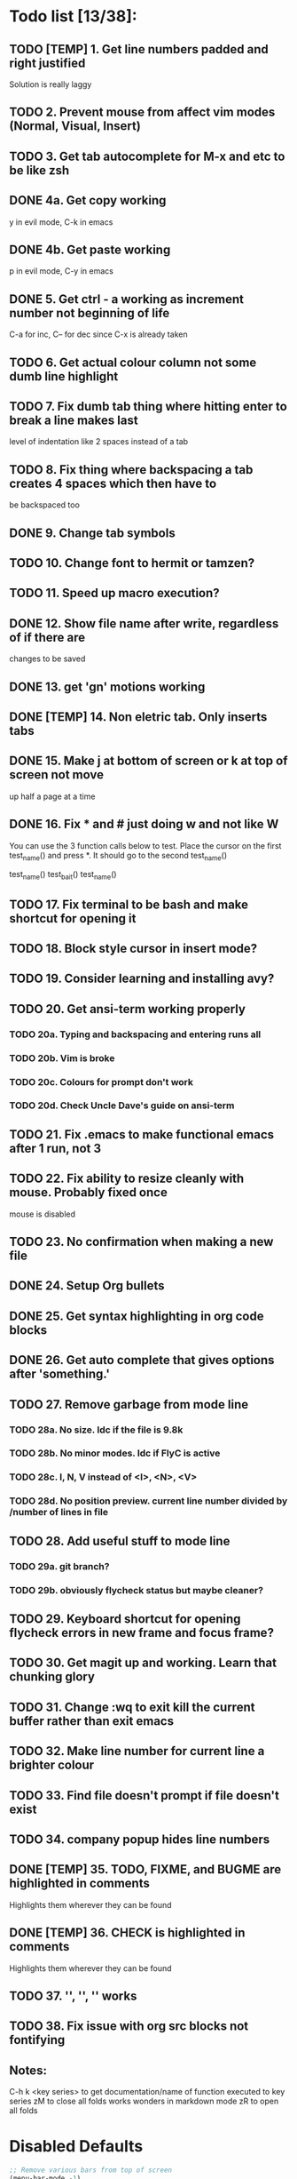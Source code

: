 * Todo list [13/38]:
** TODO [TEMP] 1. Get line numbers padded and right justified
 Solution is really laggy
** TODO 2. Prevent mouse from affect vim modes (Normal, Visual, Insert)
** TODO 3. Get tab autocomplete for M-x and etc to be like zsh
** DONE 4a. Get copy working
y in evil mode, C-k in emacs
** DONE 4b. Get paste working
p in evil mode, C-y in emacs
** DONE 5. Get ctrl - a working as increment number not beginning of life
C-a for inc, C-- for dec since C-x is already taken
** TODO 6. Get actual colour column not some dumb line highlight
** TODO 7. Fix dumb tab thing where hitting enter to break a line makes last
       level of indentation like 2 spaces instead of a tab
** TODO 8. Fix thing where backspacing a tab creates 4 spaces which then have to
        be backspaced too
** DONE 9. Change tab symbols
** TODO 10. Change font to hermit or tamzen?
** TODO 11. Speed up macro execution?
** DONE 12. Show file name after write, regardless of if there are
changes to be saved
** DONE 13. get 'gn' motions working
** DONE [TEMP] 14. Non eletric tab. Only inserts tabs
** DONE 15. Make j at bottom of screen or k at top of screen not move
up half a page at a time
** DONE 16. Fix * and # just doing w and not like W
You can use the 3 function calls below to test. Place the cursor on the first
test_name() and press *. It should go to the second test_name()

test_name()
test_bait()
test_name()
** TODO 17. Fix terminal to be bash and make shortcut for opening it
** TODO 18. Block style cursor in insert mode?
** TODO 19. Consider learning and installing avy?
** TODO 20. Get ansi-term working properly
*** TODO 20a. Typing and backspacing and entering runs all
*** TODO 20b. Vim is broke
*** TODO 20c. Colours for prompt don't work
*** TODO 20d. Check Uncle Dave's guide on ansi-term
** TODO 21. Fix .emacs to make functional emacs after 1 run, not 3
** TODO 22. Fix ability to resize cleanly with mouse. Probably fixed once
        mouse is disabled
** TODO 23. No confirmation when making a new file
** DONE 24. Setup Org bullets

** DONE 25. Get syntax highlighting in org code blocks
** DONE 26. Get auto complete that gives options after 'something.'
** TODO 27. Remove garbage from mode line
*** TODO 28a. No size. Idc if the file is 9.8k
*** TODO 28b. No minor modes. Idc if FlyC is active
*** TODO 28c. I, N, V instead of <I>, <N>, <V>
*** TODO 28d. No position preview. current line number divided by /number of lines in file
** TODO 28. Add useful stuff to mode line
*** TODO 29a. git branch?
*** TODO 29b. obviously flycheck status but maybe cleaner?
** TODO 29. Keyboard shortcut for opening flycheck errors in new frame and focus frame?
** TODO 30. Get magit up and working. Learn that chunking glory
** TODO 31. Change :wq to exit kill the current buffer rather than exit emacs
** TODO 32. Make line number for current line a brighter colour
** TODO 33. Find file doesn't prompt if file doesn't exist
** TODO 34. company popup hides line numbers
** DONE [TEMP] 35. TODO, FIXME, and BUGME are highlighted in comments
Highlights them wherever they can be found
** DONE [TEMP] 36. CHECK is highlighted in comments
Highlights them wherever they can be found
** TODO 37. '', '', '' works
** TODO 38. Fix issue with org src blocks not fontifying
** Notes:
C-h k <key series> to get documentation/name of function executed to key series
zM to close all folds works wonders in markdown mode
zR to open all folds

* Disabled Defaults
#+BEGIN_SRC emacs-lisp
;; Remove various bars from top of screen
(menu-bar-mode -1)
(tool-bar-mode -1)
(scroll-bar-mode -1)
(blink-cursor-mode -1)
(setq inhibit-splash-screen t)
(setq inhibit-startup-screen t)
#+END_SRC

* Packages
*** --- Unorganized ---
    #+BEGIN_SRC emacs-lisp
    ;; Packages I use
    (package-install 'evil)                     ;; For evil mode
    (package-install 'flycheck)                 ;; For syntax checking
    (package-install 'spacemacs-theme)          ;; For spacemacs colour theme
    ;;(package-install 'telephone-line)           ;; For another nice mode line
    (package-install 'markdown-mode)            ;; For markdown syntax highlighting
    #+END_SRC
*** evil
#+BEGIN_SRC emacs-lisp
;; For evil mode >:^]
(use-package evil
  :demand
  :init
  ;; Add support for native vim C-u when editing
  (setq evil-want-C-u-scroll t)
  (setq evil-want-C-i-jump nil)
  ;; Add support for vim 'gn' motions when editing
  (setq evil-search-module (quote evil-search))
  :config
  (evil-mode t)
  (setq evil-split-window-below t
        evil-vsplit-window-right t)
  ;; Fix *, # motions to go by WORD and not word like in vim
  (setq-default evil-symbol-word-search t))
#+END_SRC
*** evil-commentary
#+BEGIN_SRC emacs-lisp
    ;; For commenting goodness I have yet to learn
    ;; comment out the next [num] lines: [num]gcc
    ;; comment out visually selected area: gc
    (use-package evil-commentary
      :ensure t
      :config
      ;; Enable evil-commentary
      (evil-commentary-mode))
#+END_SRC
*** evil-surround
#+BEGIN_SRC emacs-lisp
    ;; For surrounding goodness I have yet to learn
    ;; add surrounding: ys<text-obj> or yS<text-obj> in
    ;; normal change surrounding: cs<old-text-obj><new-text-obj> delete
    ;; surrounding: ds<text-obj>
    (use-package evil-surround
      :ensure t
      :config
      ;; Enable evil-surround
      (global-evil-surround-mode 1))
#+END_SRC
*** evil-numbers
#+BEGIN_SRC emacs-lisp
(use-package evil-numbers
  :ensure t
  :config
  (define-key evil-normal-state-map (kbd "C-a") 'evil-numbers/inc-at-pt)
  (define-key evil-normal-state-map (kbd "C--") 'evil-numbers/dec-at-pt))
#+END_SRC
*** flycheck
#+BEGIN_SRC emacs-lisp
    (use-package flycheck
      :ensure t
      :config
      ;; Enable flycheck syntax checking
      (global-flycheck-mode))
#+END_SRC
*** company
    #+BEGIN_SRC emacs-lisp
    ;; For tab completion
    (use-package company
      :ensure t
      :config
      (setq company-idle-delay 0)
      (global-set-key (kbd "M-/") 'company-manual-begin)
      (add-hook 'after-init-hook 'global-company-mode))
    (use-package irony
      :ensure t)
    (use-package company-irony
      :ensure t)
    #+END_SRC
*** dashboard
    #+BEGIN_SRC emacs-lisp
    ;; For a start up screen that doesn't suck
    (use-package dashboard
      :ensure t
      :config
      (dashboard-setup-startup-hook)
      (setq dashboard-startup-banner "~/.emacs.d/dashboard.png")
      (setq dashboard-items '((recents . 10)
                              (bookmarks . 5)
                             ))
      (setq dashboard-banner-logo-title "Welcome back, loser."))
    #+END_SRC
*** dmenu
    #+BEGIN_SRC emacs-lisp
    ;; Because if you're not launching programs from emacs, you're
    ;; spending enough time in emacs.
    (use-package dmenu
      :ensure t
      :bind
      ("C-s-SPC" . 'dmenu))
    #+END_SRC
*** ido
    #+BEGIN_SRC emacs-lisp
    ;; For minibuffer completion that doesn't suck
    (require 'ido)
    (setq ido-enable-flex-matching nil)
    (setq ido-create-new-buffer 'always)
    (setq ido-everywhere t)
    (ido-mode 1)
    (use-package ido-vertical-mode
      :ensure t
      :config
      (ido-vertical-mode 1)
      ;; Don't ask for confirmation when creating a new file buffer
      ;; Better searching. C-n and C-p for cycling through possible completions
      (setq ido-vertical-define-keys 'C-n-and-C-p-only))
    ;;(use-package ido-vertical-mode
    ;;	:ensure t
    ;;	:init
    ;;	(ido-vertical-mode 1))
    ;;(defun ido-my-keys ()
    ;;	"Zsh-like tab complete for ido."
    ;;	(define-key ido-completion-map " " 'ido-next-match))
    ;; ido buffer switching. *Much* better
    (global-set-key (kbd "C-x C-b") 'ido-switch-buffer)
    #+END_SRC
*** switch-window
    #+BEGIN_SRC emacs-lisp
    ;; For window switching that doesn't suck
    (use-package switch-window
      :ensure t
      :config
      ;; Remove surrounding square on chars
      (setq switch-window-input-style 'minibuffer)
      (setq switch-window-increase 2)
      (setq switch-window-threshold 2)
      (setq switch-window-shortcut-style 'qwerty)
      (setq switch-window-qwerty-shortcuts
      	  '("h" "j" "k" "l" "u" "i" "o" "p"))
      (global-set-key (kbd "C-x o") 'switch-window))
    #+END_SRC
* Custom Functions
** Better Window Splitting
  #+BEGIN_SRC emacs-lisp
  ;; Now splitting windows brings focus to the newly created window
  ;; and window splitting is bound to more comfortable key combos
  (defun split-and-follow-horizontal ()
    (interactive)
    (split-window-right)
    (balance-windows)
    (other-window 1))
  (global-set-key (kbd "C-x C-l") 'split-and-follow-horizontal)
  (defun split-and-follow-vertical ()
    (interactive)
    (split-window-below)
    (balance-windows)
    (other-window 1))
  (global-set-key (kbd "C-x C-j") 'split-and-follow-vertical)
  #+END_SRC
* Mode Line
#+BEGIN_SRC emacs-lisp
;; For a mode line that doesn't suck
(use-package spaceline
  :ensure t
  :config
  (require 'spaceline-config)
  (spaceline-spacemacs-theme))
;; (require 'telephone-line)
;; (telephone-line-mode 1)
#+END_SRC
* --- Unorganized ---
#+BEGIN_SRC emacs-lisp
;; Doesn't work in use-package :config
;; Add support for native vim C-u when editing
(setq-default evil-want-C-u-scroll t)
;; Add support for vim 'gn' motions when editing
(setq evil-search-module (quote evil-search))
;; Set scrolling past top or bottom of page to move only
;; one line instead of half a page
(setq scroll-conservatively 100)

;; Make flycheck look for include files in the current folder. Very useful
(defun my-c-mode-common-hook ()
	(setq flycheck-clang-include-path (list "..")))
(add-hook 'c-mode-common-hook 'my-c-mode-common-hook)

(setq explicit-shell-file-name "/bin/bash")

(global-linum-mode t)                       ;; Get line numbers
#+END_SRC

* Line Number & Fringe
#+BEGIN_SRC emacs-lisp
;; Good line number format. Vim like
;;(eval-after-load 'linum
;;  '(progn
;;     (defface linum-leading-zero
;;       `((t :inherit 'linum
;;            :foreground ,(face-attribute 'linum :background nil t)))
;;       "Face for displaying leading zeroes for line numbers in display margin."
;;       :group 'linum)
;;
;;     (defun linum-format-func (line)
;;       (let ((w (length (number-to-string (count-lines (point-min) (point-max))))))
;;         (concat
;;          (propertize " " 'face 'linum)
;;          ;; '? ' adds a space padding to right justify the line number
;;          (propertize (make-string (- w (length (number-to-string line))) ? )
;;                      'face 'linum-leading-zero)
;;          (propertize (number-to-string line) 'face 'linum)
;;          (propertize " " 'face 'linum)
;;          )))
;;(setq linum-format 'linum-format-func)))
(setq linum-format " %d ")               ;; Set line number format
(setq-default truncate-lines t)            ;; Don't wrap lines
(setq-default left-fringe-width 4)         ;; Set line number format spacing
(setq-default right-fringe-width 4)        ;; Set line number format spacing
(set-face-attribute 'fringe nil :background nil)
#+END_SRC
* Highlight Special Comments (TODO, FIXME, etc)
#+BEGIN_SRC emacs-lisp
(add-hook 'prog-mode-hook
  (lambda ()
    (font-lock-add-keywords nil
      '(("\\(FIXME\\|TODO\\|BUG\\)" 1 font-lock-warning-face t)))))
#+END_SRC
* Indentation
#+BEGIN_SRC emacs-lisp
;; Fix identation issue of mixing spaces and tabs, at least in C
(setq-default c-basic-offset 4
	tab-width 4
	indent-tabs-mode t)
(setq-default indent-tabs-mode t)           ;; Default to use tabs
;;(local-set-key (kbd "TAB") (insert-char 9))
(global-set-key (kbd "TAB") (lambda () (interactive) (insert-char 9 1)))
(setq-default tab-width 4)                  ;; Better tabsize
(setq-default whitespace-line-column 80)    ;; Add warning for if a line goes
#+END_SRC
* Whitespace Highlighting
#+BEGIN_SRC emacs-lisp
;; Highlights tabs and trailing whitespace
;; face: necessary for any of the following ones to work
;; tabs: because I want to see where my tabs are
;; lines: for highlighting lines that are too long
;; trailing: for trailing whitespace
;; trailing-whitespace: for obvious reasons
;; tab-mark: for tabs I think
(setq-default whitespace-style (quote
	(face tabs tab-mark lines-tail trailing trailing-whitespace)) )
(setq whitespace-display-mappings
	'(
		(space-mark 32 [183] [46])
		(newline-mark 10 [182 10])
		(tab-mark 9 [124 9] [92 9])
	))
(global-whitespace-mode t)
#+END_SRC
* Paren. Matching
#+BEGIN_SRC emacs-lisp
;; For setting colour of the matching paren. Currently unchanged
(require 'paren)
;; (set-face-background 'show-paren-match (face-background 'default))
;; (set-face-foreground 'show-paren-match "#def")
(set-face-background 'show-paren-match (face-foreground 'default))
(set-face-foreground 'show-paren-match (face-background 'default))
(set-face-attribute 'show-paren-match nil :weight 'extra-bold)
(show-paren-mode 1)                         ;; Show matching parens
#+END_SRC
* Org Mode
** Org Settings
#+BEGIN_SRC emacs-lisp
;; Add syntax highlighting to org-mode code blocks
(setq org-src-fontify-natively t)
#+END_SRC
** Org Bullets
#+BEGIN_SRC emacs-lisp
(use-package org-bullets
  :ensure t
  :init
  :config
  (add-hook 'org-mode-hook (lambda () (org-bullets-mode 1))))
#+END_SRC
